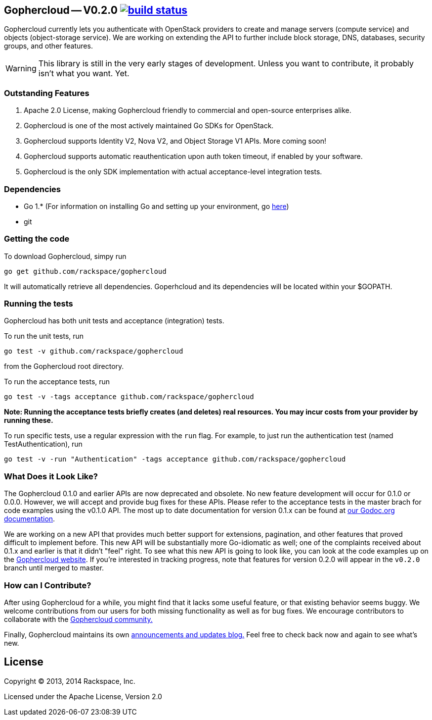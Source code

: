 == Gophercloud -- V0.2.0 image:https://secure.travis-ci.org/rackspace/gophercloud.png?branch=v0.2.0["build status",link="https://travis-ci.org/rackspace/gophercloud"]

Gophercloud currently lets you authenticate with OpenStack providers to create and manage servers (compute service) and objects (object-storage service).
We are working on extending the API to further include block storage, DNS, databases, security groups, and other features.

WARNING: This library is still in the very early stages of development. Unless you want to contribute, it probably isn't what you want.  Yet.

=== Outstanding Features

1.  Apache 2.0 License, making Gophercloud friendly to commercial and open-source enterprises alike.
2.  Gophercloud is one of the most actively maintained Go SDKs for OpenStack.
3.  Gophercloud supports Identity V2, Nova V2, and Object Storage V1 APIs.  More coming soon!
5.  Gophercloud supports automatic reauthentication upon auth token timeout, if enabled by your software.
6.  Gophercloud is the only SDK implementation with actual acceptance-level integration tests.

=== Dependencies
* Go 1.*  (For information on installing Go and setting up your environment, go link:https://golang.org/doc/install[here])
* git

=== Getting the code

To download Gophercloud, simpy run
```
go get github.com/rackspace/gophercloud
```
It will automatically retrieve all dependencies. Goperhcloud and its dependencies will be located within your $GOPATH.

=== Running the tests

Gophercloud has both unit tests and acceptance (integration) tests.

To run the unit tests, run
```
go test -v github.com/rackspace/gophercloud
```
from the Gophercloud root directory.

To run the acceptance tests, run
```
go test -v -tags acceptance github.com/rackspace/gophercloud
```
*Note: Running the acceptance tests briefly creates (and deletes) real resources. You may incur costs from your provider by running these.*

To run specific tests, use a regular expression with the `run` flag. For example, to just run the authentication test (named TestAuthentication), run
```
go test -v -run "Authentication" -tags acceptance github.com/rackspace/gophercloud
```

=== What Does it Look Like?

The Gophercloud 0.1.0 and earlier APIs are now deprecated and obsolete.
No new feature development will occur for 0.1.0 or 0.0.0.
However, we will accept and provide bug fixes for these APIs.
Please refer to the acceptance tests in the master brach for code examples using the v0.1.0 API.
The most up to date documentation for version 0.1.x can be found at link:http://godoc.org/github.com/rackspace/gophercloud[our Godoc.org documentation].

We are working on a new API that provides much better support for extensions, pagination, and other features that proved difficult to implement before.
This new API will be substantially more Go-idiomatic as well; one of the complaints received about 0.1.x and earlier is that it didn't "feel" right.
To see what this new API is going to look like, you can look at the code examples up on the link:http://gophercloud.io/docs.html[Gophercloud website].
If you're interested in tracking progress, note that features for version 0.2.0 will appear in the `v0.2.0` branch until merged to master.

=== How can I Contribute?

After using Gophercloud for a while, you might find that it lacks some useful feature, or that existing behavior seems buggy.  We welcome contributions from our users for both missing functionality as well as for bug fixes.  We encourage contributors to collaborate with the link:http://gophercloud.io/community.html[Gophercloud community.]

Finally, Gophercloud maintains its own link:http://gophercloud.io[announcements and updates blog.]
Feel free to check back now and again to see what's new.

== License

Copyright (C) 2013, 2014 Rackspace, Inc.

Licensed under the Apache License, Version 2.0

